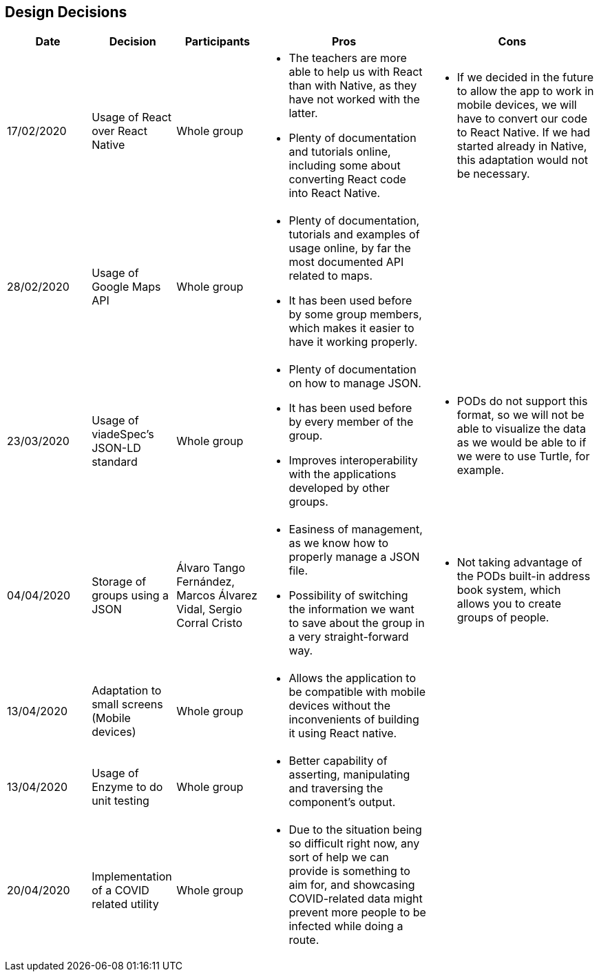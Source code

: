 [[section-design-decisions]]
== Design Decisions

[cols="1,1,1,2,2",options="header"]
|===
|Date
|Decision
|Participants
|Pros
|Cons

|17/02/2020
|Usage of React over React Native
|Whole group
a|
* The teachers are more able to help us with React than with Native, as they have not worked with the 
latter.
* Plenty of documentation and tutorials online, including some about converting React code into React 
Native. 
a|
* If we decided in the future to allow the app to work in mobile devices, we will have to convert our 
code to React Native. If we had started already in Native, this adaptation would not be necessary.

|28/02/2020
|Usage of Google Maps API
|Whole group
a|
* Plenty of documentation, tutorials and examples of usage online, by far the most documented API related
to maps. 
* It has been used before by some group members, which makes it easier to have it working properly.
a|

|23/03/2020
|Usage of viadeSpec's JSON-LD standard
|Whole group
a|
* Plenty of documentation on how to manage JSON.
* It has been used before by every member of the group.
* Improves interoperability with the applications developed by other groups.
a|
* PODs do not support this format, so we will not be able to visualize the data as we would be able to if
we were to use Turtle, for example.

|04/04/2020
|Storage of groups using a JSON
|Álvaro Tango Fernández, Marcos Álvarez Vidal, Sergio Corral Cristo
a|
* Easiness of management, as we know how to properly manage a JSON file.
* Possibility of switching the information we want to save about the group in a very straight-forward way.
a|
* Not taking advantage of the PODs built-in address book system, which allows you to create groups of people.

|13/04/2020
|Adaptation to small screens (Mobile devices)
|Whole group
a|
* Allows the application to be compatible with mobile devices without the inconvenients of building it using
React native.
a|

|13/04/2020
|Usage of Enzyme to do unit testing
|Whole group
a|
* Better capability of asserting, manipulating and traversing the component's output.
a|

|20/04/2020
|Implementation of a COVID related utility
|Whole group
a|
* Due to the situation being so difficult right now, any sort of help we can provide is something to aim for, and
showcasing COVID-related data might prevent more people to be infected while doing a route.
a|

|===
